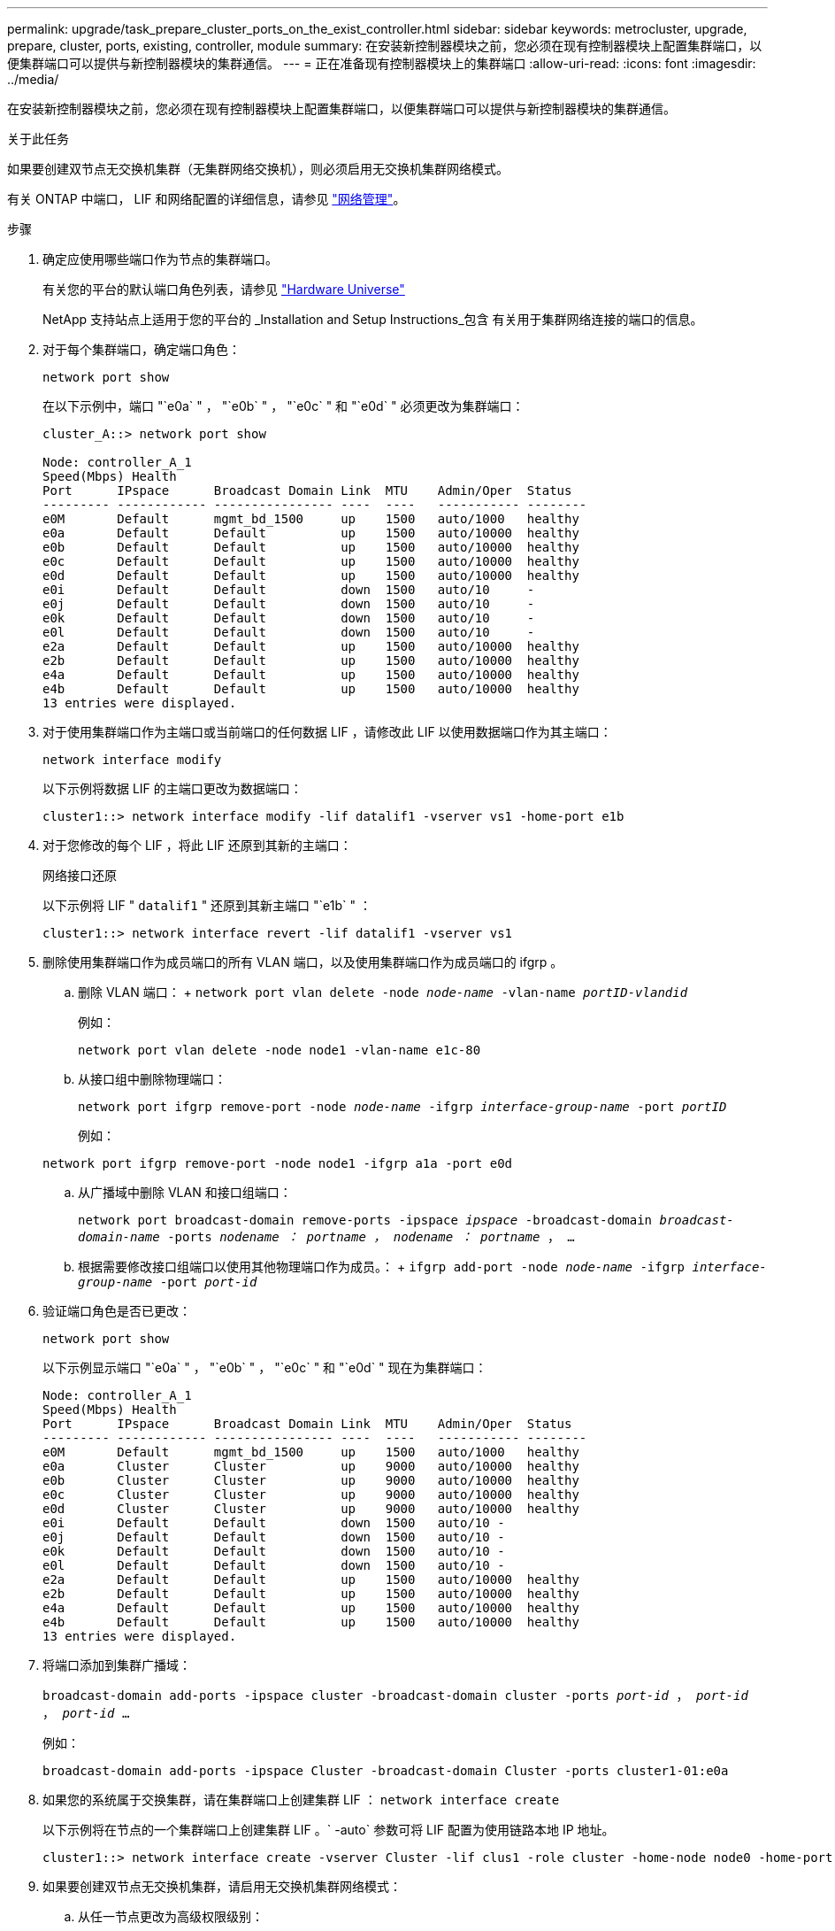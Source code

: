 ---
permalink: upgrade/task_prepare_cluster_ports_on_the_exist_controller.html 
sidebar: sidebar 
keywords: metrocluster, upgrade, prepare, cluster, ports, existing, controller, module 
summary: 在安装新控制器模块之前，您必须在现有控制器模块上配置集群端口，以便集群端口可以提供与新控制器模块的集群通信。 
---
= 正在准备现有控制器模块上的集群端口
:allow-uri-read: 
:icons: font
:imagesdir: ../media/


[role="lead"]
在安装新控制器模块之前，您必须在现有控制器模块上配置集群端口，以便集群端口可以提供与新控制器模块的集群通信。

.关于此任务
如果要创建双节点无交换机集群（无集群网络交换机），则必须启用无交换机集群网络模式。

有关 ONTAP 中端口， LIF 和网络配置的详细信息，请参见 link:https://docs.netapp.com/us-en/ontap/network-management/index.html["网络管理"^]。

.步骤
. 确定应使用哪些端口作为节点的集群端口。
+
有关您的平台的默认端口角色列表，请参见 https://hwu.netapp.com/["Hardware Universe"^]

+
NetApp 支持站点上适用于您的平台的 _Installation and Setup Instructions_包含 有关用于集群网络连接的端口的信息。

. 对于每个集群端口，确定端口角色：
+
`network port show`

+
在以下示例中，端口 "`e0a` " ， "`e0b` " ， "`e0c` " 和 "`e0d` " 必须更改为集群端口：

+
[listing]
----
cluster_A::> network port show

Node: controller_A_1
Speed(Mbps) Health
Port      IPspace      Broadcast Domain Link  MTU    Admin/Oper  Status
--------- ------------ ---------------- ----  ----   ----------- --------
e0M       Default      mgmt_bd_1500     up    1500   auto/1000   healthy
e0a       Default      Default          up    1500   auto/10000  healthy
e0b       Default      Default          up    1500   auto/10000  healthy
e0c       Default      Default          up    1500   auto/10000  healthy
e0d       Default      Default          up    1500   auto/10000  healthy
e0i       Default      Default          down  1500   auto/10     -
e0j       Default      Default          down  1500   auto/10     -
e0k       Default      Default          down  1500   auto/10     -
e0l       Default      Default          down  1500   auto/10     -
e2a       Default      Default          up    1500   auto/10000  healthy
e2b       Default      Default          up    1500   auto/10000  healthy
e4a       Default      Default          up    1500   auto/10000  healthy
e4b       Default      Default          up    1500   auto/10000  healthy
13 entries were displayed.
----
. 对于使用集群端口作为主端口或当前端口的任何数据 LIF ，请修改此 LIF 以使用数据端口作为其主端口：
+
`network interface modify`

+
以下示例将数据 LIF 的主端口更改为数据端口：

+
[listing]
----
cluster1::> network interface modify -lif datalif1 -vserver vs1 -home-port e1b
----
. 对于您修改的每个 LIF ，将此 LIF 还原到其新的主端口：
+
`网络接口还原`

+
以下示例将 LIF " `datalif1` " 还原到其新主端口 "`e1b` " ：

+
[listing]
----
cluster1::> network interface revert -lif datalif1 -vserver vs1
----
. 删除使用集群端口作为成员端口的所有 VLAN 端口，以及使用集群端口作为成员端口的 ifgrp 。
+
.. 删除 VLAN 端口： + `network port vlan delete -node _node-name_ -vlan-name _portID-vlandid_`
+
例如：

+
[listing]
----
network port vlan delete -node node1 -vlan-name e1c-80
----
.. 从接口组中删除物理端口：
+
`network port ifgrp remove-port -node _node-name_ -ifgrp _interface-group-name_ -port _portID_`

+
例如：

+
[listing]
----
network port ifgrp remove-port -node node1 -ifgrp a1a -port e0d
----
.. 从广播域中删除 VLAN 和接口组端口：
+
`network port broadcast-domain remove-ports -ipspace _ipspace_ -broadcast-domain _broadcast-domain-name_ -ports _nodename ： portname ， nodename ： portname_ ， ...`

.. 根据需要修改接口组端口以使用其他物理端口作为成员。： + `ifgrp add-port -node _node-name_ -ifgrp _interface-group-name_ -port _port-id_`


. 验证端口角色是否已更改：
+
`network port show`

+
以下示例显示端口 "`e0a` " ， "`e0b` " ， "`e0c` " 和 "`e0d` " 现在为集群端口：

+
[listing]
----
Node: controller_A_1
Speed(Mbps) Health
Port      IPspace      Broadcast Domain Link  MTU    Admin/Oper  Status
--------- ------------ ---------------- ----  ----   ----------- --------
e0M       Default      mgmt_bd_1500     up    1500   auto/1000   healthy
e0a       Cluster      Cluster          up    9000   auto/10000  healthy
e0b       Cluster      Cluster          up    9000   auto/10000  healthy
e0c       Cluster      Cluster          up    9000   auto/10000  healthy
e0d       Cluster      Cluster          up    9000   auto/10000  healthy
e0i       Default      Default          down  1500   auto/10 -
e0j       Default      Default          down  1500   auto/10 -
e0k       Default      Default          down  1500   auto/10 -
e0l       Default      Default          down  1500   auto/10 -
e2a       Default      Default          up    1500   auto/10000  healthy
e2b       Default      Default          up    1500   auto/10000  healthy
e4a       Default      Default          up    1500   auto/10000  healthy
e4b       Default      Default          up    1500   auto/10000  healthy
13 entries were displayed.
----
. 将端口添加到集群广播域：
+
`broadcast-domain add-ports -ipspace cluster -broadcast-domain cluster -ports _port-id_ ， _port-id_ ， _port-id_ ...`

+
例如：

+
[listing]
----
broadcast-domain add-ports -ipspace Cluster -broadcast-domain Cluster -ports cluster1-01:e0a
----
. 如果您的系统属于交换集群，请在集群端口上创建集群 LIF ： `network interface create`
+
以下示例将在节点的一个集群端口上创建集群 LIF 。` -auto` 参数可将 LIF 配置为使用链路本地 IP 地址。

+
[listing]
----
cluster1::> network interface create -vserver Cluster -lif clus1 -role cluster -home-node node0 -home-port e1a -auto true
----
. 如果要创建双节点无交换机集群，请启用无交换机集群网络模式：
+
.. 从任一节点更改为高级权限级别：
+
`set -privilege advanced`

+
当系统提示您是否要继续进入高级模式时，您可以回答 `y` 。此时将显示高级模式提示符（` * >` ）。

.. 启用无交换机集群网络模式：
+
`network options switchless-cluster modify -enabled true`

.. 返回到管理权限级别：
+
`set -privilege admin`






IMPORTANT: 在通过对新控制器模块进行网络启动完成集群设置后，为双节点无交换机集群系统中的现有节点创建集群接口。
